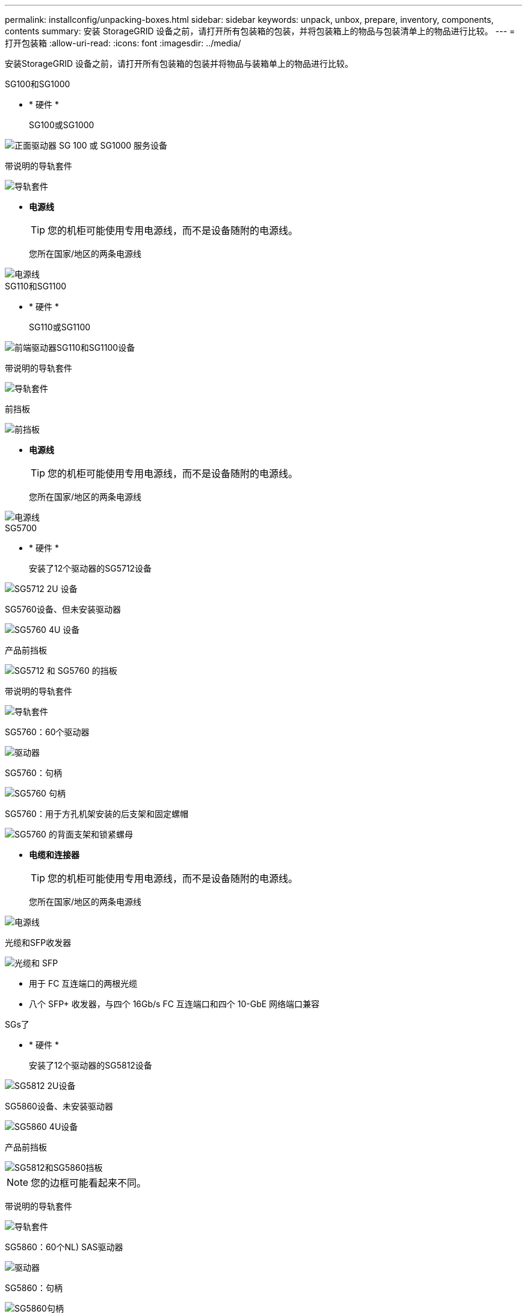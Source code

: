 ---
permalink: installconfig/unpacking-boxes.html 
sidebar: sidebar 
keywords: unpack, unbox, prepare, inventory, components, contents 
summary: 安装 StorageGRID 设备之前，请打开所有包装箱的包装，并将包装箱上的物品与包装清单上的物品进行比较。 
---
= 打开包装箱
:allow-uri-read: 
:icons: font
:imagesdir: ../media/


[role="lead"]
安装StorageGRID 设备之前，请打开所有包装箱的包装并将物品与装箱单上的物品进行比较。

[role="tabbed-block"]
====
.SG100和SG1000
--
* * 硬件 *
+
SG100或SG1000::
+
--
image::../media/sg6000_cn_front_without_bezel.gif[正面驱动器 SG 100 或 SG1000 服务设备]

--
带说明的导轨套件::
+
--
image::../media/rail_kit.gif[导轨套件]

--


* *电源线*
+

TIP: 您的机柜可能使用专用电源线，而不是设备随附的电源线。

+
您所在国家/地区的两条电源线::
+
--
image::../media/power_cords.gif[电源线]

--




--
.SG110和SG1100
--
* * 硬件 *
+
SG110或SG1100::
+
--
image::../media/sgf6112_front_with_ssds.png[前端驱动器SG110和SG1100设备]

--
带说明的导轨套件::
+
--
image::../media/rail_kit.gif[导轨套件]

--
前挡板::
+
--
image::../media/sgf_6112_front_bezel.png[前挡板]

--


* *电源线*
+

TIP: 您的机柜可能使用专用电源线，而不是设备随附的电源线。

+
您所在国家/地区的两条电源线::
+
--
image::../media/power_cords.gif[电源线]

--




--
.SG5700
--
* * 硬件 *
+
安装了12个驱动器的SG5712设备::
+
--
image::../media/de212c_table_size.gif[SG5712 2U 设备]

--
SG5760设备、但未安装驱动器::
+
--
image::../media/de460c_table_size.gif[SG5760 4U 设备]

--
产品前挡板::
+
--
image::../media/sg5700_front_bezels.gif[SG5712 和 SG5760 的挡板]

--
带说明的导轨套件::
+
--
image::../media/rail_kit.gif[导轨套件]

--
SG5760：60个驱动器::
+
--
image::../media/sg5760_drive.gif[驱动器]

--
SG5760：句柄::
+
--
image::../media/handles.gif[SG5760 句柄]

--
SG5760：用于方孔机架安装的后支架和固定螺帽::
+
--
image::../media/back_brackets_table_size.gif[SG5760 的背面支架和锁紧螺母]

--


* *电缆和连接器*
+

TIP: 您的机柜可能使用专用电源线，而不是设备随附的电源线。

+
您所在国家/地区的两条电源线::
+
--
image::../media/power_cords.gif[电源线]

--
光缆和SFP收发器::
+
--
image::../media/fc_cable_and_sfp.gif[光缆和 SFP]

** 用于 FC 互连端口的两根光缆
** 八个 SFP+ 收发器，与四个 16Gb/s FC 互连端口和四个 10-GbE 网络端口兼容


--




--
.SGs了
--
* * 硬件 *
+
安装了12个驱动器的SG5812设备::
+
--
image::../media/de212c_table_size.gif[SG5812 2U设备]

--
SG5860设备、未安装驱动器::
+
--
image::../media/de460c_table_size.gif[SG5860 4U设备]

--
产品前挡板::
+
--
image::../media/sg5700_front_bezels.gif[SG5812和SG5860挡板]


NOTE: 您的边框可能看起来不同。

--
带说明的导轨套件::
+
--
image::../media/rail_kit.gif[导轨套件]

--
SG5860：60个NL) SAS驱动器::
+
--
image::../media/sg5760_drive.gif[驱动器]

--
SG5860：句柄::
+
--
image::../media/handles.gif[SG5860句柄]

--
SG5860：用于方孔机架安装的后支架和固定螺帽::
+
--
image::../media/back_brackets_table_size.gif[用于SG5860的后支架和固定螺母]

--


* *电缆和连接器*
+

TIP: 您的机柜可能使用专用电源线，而不是设备随附的电源线。

+
您所在国家/地区的两条电源线::
+
--
image::../media/power_cords.gif[电源线]

--
两根用于控制器互连(iSCSI)的25GbE SFP28缆线::
+
--
image::../media/sg5800_25gbe_sfp28_cable.png[25GbE SFP28缆线]

--




--
.SG6000
--
* *SG6060硬件*
+
SG6000-CN 控制器::
+
--
image::../media/sg6000_cn_front_without_bezel.gif[SG6000-CN 控制器]

--
E2860控制器架、未安装驱动器::
+
--
image::../media/de460c_table_size.gif[SG5760 4U 设备]

--
两个前挡板::
+
--
image::../media/sg6000_front_bezels_for_table.gif[前挡板]

--
两个导轨套件、带说明::
+
--
image::../media/rail_kit.gif[导轨套件]

--
60个驱动器(2个SSD和58个NL)::
+
--
image::../media/sg5760_drive.gif[驱动器]

--
四个手柄::
+
--
image::../media/handles.gif[SG5760 句柄]

--
用于方孔机架安装的后支架和固定螺母::
+
--
image::../media/back_brackets_table_size.gif[SG5760 的背面支架和锁紧螺母]

--


* *SG6060扩展架*
+
扩展架未安装驱动器::
+
--
image::../media/de460c_table_size.gif[SG5760 4U 设备]

--
前挡板::
+
--
image::../media/front_bezel_for_table_de460c.gif[前挡板 DE460C]

--
60 个 NL-SAS 驱动器::
+
--
image::../media/sg5760_drive.gif[驱动器]

--
一个带说明的导轨套件::
+
--
image::../media/rail_kit.gif[导轨套件]

--
四个手柄::
+
--
image::../media/handles.gif[SG5760 句柄]

--
用于方孔机架安装的后支架和固定螺母::
+
--
image::../media/back_brackets_table_size.gif[SG5760 的背面支架和锁紧螺母]

--


* *GF6024硬件*
+
SG6000-CN 控制器::
+
--
image::../media/sg6000_cn_front_without_bezel.gif[SG6000-CN 控制器]

--
安装了24个固态(闪存)驱动器的EF570闪存阵列::
+
--
image::../media/de224c_with_drives.gif[EF570 控制器架]

--
两个前挡板::
+
--
image::../media/sgf6024_front_bezels_for_table.png[SG6024 前挡板]

--
两个导轨套件、带说明::
+
--
image::../media/rail_kit.gif[导轨套件]

--
磁盘架端盖::
+
--
image::../media/endcaps.png[端盖]

--


* *电缆和连接器*
+

TIP: 您的机柜可能使用专用电源线，而不是设备随附的电源线。

+
您所在国家/地区的四根电源线::
+
--
image::../media/power_cords.gif[电源线]

--
光缆和SFP收发器::
+
--
image::../media/fc_cable_and_sfp.gif[光缆和 SFP]

** 用于 FC 互连端口的四根光缆
** 四个 SFP+ 收发器，支持 16 Gb/ 秒 FC


--
可选：两根SAS缆线、用于连接每个SG6060扩展架::
+
--
image::../media/sas_cable.gif[SAS 缆线]

--




--
.SG6100
--
* *SG6160硬件*
+
SG6100-CN控制器::
+
--
image::../media/sg6000_cn_front_without_bezel.gif[SG6100-CN控制器]

--
E4000控制器架未安装驱动器::
+
--
image::../media/de460c_table_size.gif[SG5860 4U设备]

--
两个前挡板::
+
--
image::../media/sg6000_front_bezels_for_table.gif[前挡板]


NOTE: 您的边框可能看起来不同。

--
两个导轨套件、带说明::
+
--
image::../media/rail_kit.gif[导轨套件]

--
60 个 NL-SAS 驱动器::
+
--
image::../media/sg5760_drive.gif[驱动器]

--
四个手柄::
+
--
image::../media/handles.gif[SG5860句柄]

--
用于方孔机架安装的后支架和固定螺母::
+
--
image::../media/back_brackets_table_size.gif[用于SG5860的后支架和固定螺母]

--
一根100 GbE到4x25GbE分支互连缆线::
+
--
image::../media/sg6100_4x25gbe_spf28_cable.png[100 GbE到4x25GbE分支缆线]

--
您所在国家/地区的四根电源线::
+
--
image::../media/power_cords.gif[电源线]

--


* *SG6160扩展架*
+
扩展架未安装驱动器::
+
--
image::../media/de460c_table_size.gif[SG5860 4U设备]

--
前挡板::
+
--
image::../media/front_bezel_for_table_de460c.gif[前挡板 DE460C]

--
60 个 NL-SAS 驱动器::
+
--
image::../media/sg5760_drive.gif[驱动器]

--
一个带说明的导轨套件::
+
--
image::../media/rail_kit.gif[导轨套件]

--
四个手柄::
+
--
image::../media/handles.gif[SG5860句柄]

--
用于方孔机架安装的后支架和固定螺母::
+
--
image::../media/back_brackets_table_size.gif[用于SG5860的后支架和固定螺母]

--


* *GF6112硬件*
+
GF6112::
+
--
image::../media/sgf6112_front_with_ssds.png[前端驱动器GF6112设备]

--
带说明的导轨套件::
+
--
image::../media/rail_kit.gif[导轨套件]

--
前挡板::
+
--
image::../media/sgf_6112_front_bezel.png[前挡板]

--


* *电源线*
+

TIP: 您的机柜可能使用专用电源线，而不是设备随附的电源线。

+
您所在国家/地区的两条电源线::
+
--
image::../media/power_cords.gif[电源线]

--




--
====